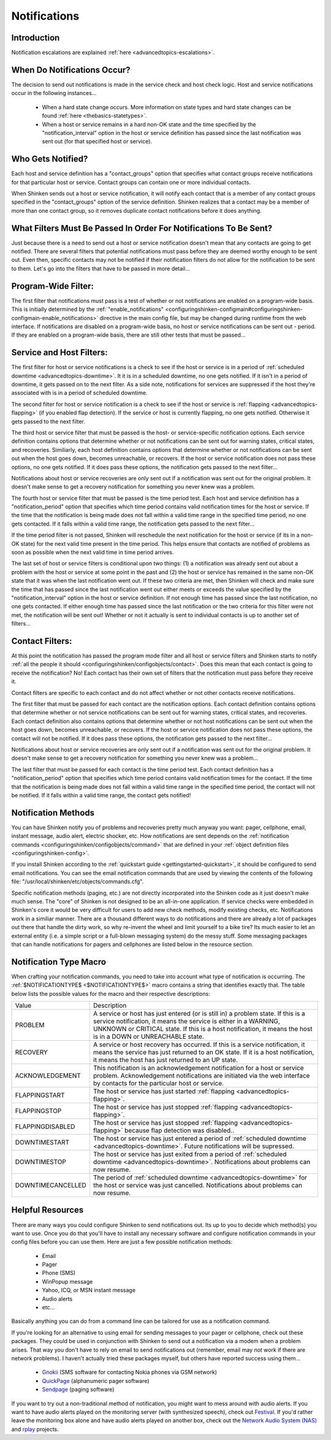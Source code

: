 .. _thebasics-notifications:




===============
 Notifications 
===============



Introduction 
=============




.. image:: /_static/images///official/images/objects-contacts.png
   :scale: 90 %

 I've had a lot of questions as to exactly how notifications work. This will attempt to explain exactly when and how host and service notifications are sent out, as well as who receives them.

Notification escalations are explained :ref:`here <advancedtopics-escalations>`.



When Do Notifications Occur? 
=============================


The decision to send out notifications is made in the service check and host check logic. Host and service notifications occur in the following instances...

  * When a hard state change occurs. More information on state types and hard state changes can be found :ref:`here <thebasics-statetypes>`.
  * When a host or service remains in a hard non-OK state and the time specified by the "notification_interval" option in the host or service definition has passed since the last notification was sent out (for that specified host or service).



Who Gets Notified? 
===================


Each host and service definition has a "contact_groups" option that specifies what contact groups receive notifications for that particular host or service. Contact groups can contain one or more individual contacts.

When Shinken sends out a host or service notification, it will notify each contact that is a member of any contact groups specified in the "contact_groups" option of the service definition. Shinken realizes that a contact may be a member of more than one contact group, so it removes duplicate contact notifications before it does anything.



What Filters Must Be Passed In Order For Notifications To Be Sent? 
===================================================================


Just because there is a need to send out a host or service notification doesn't mean that any contacts are going to get notified. There are several filters that potential notifications must pass before they are deemed worthy enough to be sent out. Even then, specific contacts may not be notified if their notification filters do not allow for the notification to be sent to them. Let's go into the filters that have to be passed in more detail...



Program-Wide Filter: 
=====================


The first filter that notifications must pass is a test of whether or not notifications are enabled on a program-wide basis. This is initially determined by the :ref:`"enable_notifications" <configuringshinken-configmain#configuringshinken-configmain-enable_notifications>` directive in the main config file, but may be changed during runtime from the web interface. If notifications are disabled on a program-wide basis, no host or service notifications can be sent out - period. If they are enabled on a program-wide basis, there are still other tests that must be passed...



Service and Host Filters: 
==========================


The first filter for host or service notifications is a check to see if the host or service is in a period of :ref:`scheduled downtime <advancedtopics-downtime>`. It it is in a scheduled downtime, no one gets notified. If it isn't in a period of downtime, it gets passed on to the next filter. As a side note, notifications for services are suppressed if the host they're associated with is in a period of scheduled downtime.

The second filter for host or service notification is a check to see if the host or service is :ref:`flapping <advancedtopics-flapping>` (if you enabled flap detection). If the service or host is currently flapping, no one gets notified. Otherwise it gets passed to the next filter.

The third host or service filter that must be passed is the host- or service-specific notification options. Each service definition contains options that determine whether or not notifications can be sent out for warning states, critical states, and recoveries. Similiarly, each host definition contains options that determine whether or not notifications can be sent out when the host goes down, becomes unreachable, or recovers. If the host or service notification does not pass these options, no one gets notified. If it does pass these options, the notification gets passed to the next filter...

Notifications about host or service recoveries are only sent out if a notification was sent out for the original problem. It doesn't make sense to get a recovery notification for something you never knew was a problem.

The fourth host or service filter that must be passed is the time period test. Each host and service definition has a "notification_period" option that specifies which time period contains valid notification times for the host or service. If the time that the notification is being made does not fall within a valid time range in the specified time period, no one gets contacted. If it falls within a valid time range, the notification gets passed to the next filter...

If the time period filter is not passed, Shinken will reschedule the next notification for the host or service (if its in a non-OK state) for the next valid time present in the time period. This helps ensure that contacts are notified of problems as soon as possible when the next valid time in time period arrives.

The last set of host or service filters is conditional upon two things: (1) a notification was already sent out about a problem with the host or service at some point in the past and (2) the host or service has remained in the same non-OK state that it was when the last notification went out. If these two criteria are met, then Shinken will check and make sure the time that has passed since the last notification went out either meets or exceeds the value specified by the "notification_interval" option in the host or service definition. If not enough time has passed since the last notification, no one gets contacted. If either enough time has passed since the last notification or the two criteria for this filter were not met, the notification will be sent out! Whether or not it actually is sent to individual contacts is up to another set of filters...



Contact Filters: 
=================


At this point the notification has passed the program mode filter and all host or service filters and Shinken starts to notify :ref:`all the people it should <configuringshinken/configobjects/contact>`. Does this mean that each contact is going to receive the notification? No! Each contact has their own set of filters that the notification must pass before they receive it.

Contact filters are specific to each contact and do not affect whether or not other contacts receive notifications.

The first filter that must be passed for each contact are the notification options. Each contact definition contains options that determine whether or not service notifications can be sent out for warning states, critical states, and recoveries. Each contact definition also contains options that determine whether or not host notifications can be sent out when the host goes down, becomes unreachable, or recovers. If the host or service notification does not pass these options, the contact will not be notified. If it does pass these options, the notification gets passed to the next filter...

Notifications about host or service recoveries are only sent out if a notification was sent out for the original problem. It doesn't make sense to get a recovery notification for something you never knew was a problem...

The last filter that must be passed for each contact is the time period test. Each contact definition has a "notification_period" option that specifies which time period contains valid notification times for the contact. If the time that the notification is being made does not fall within a valid time range in the specified time period, the contact will not be notified. If it falls within a valid time range, the contact gets notified!



Notification Methods 
=====================


You can have Shinken notify you of problems and recoveries pretty much anyway you want: pager, cellphone, email, instant message, audio alert, electric shocker, etc. How notifications are sent depends on the :ref:`notification commands <configuringshinken/configobjects/command>` that are defined in your :ref:`object definition files <configuringshinken-config>`.

If you install Shinken according to the :ref:`quickstart guide <gettingstarted-quickstart>`, it should be configured to send email notifications. You can see the email notification commands that are used by viewing the contents of the following file: "/usr/local/shinken/etc/objects/commands.cfg".

Specific notification methods (paging, etc.) are not directly incorporated into the Shinken code as it just doesn't make much sense. The "core" of Shinken is not designed to be an all-in-one application. If service checks were embedded in Shinken's core it would be very difficult for users to add new check methods, modify existing checks, etc. Notifications work in a similiar manner. There are a thousand different ways to do notifications and there are already a lot of packages out there that handle the dirty work, so why re-invent the wheel and limit yourself to a bike tire? Its much easier to let an external entity (i.e. a simple script or a full-blown messaging system) do the messy stuff. Some messaging packages that can handle notifications for pagers and cellphones are listed below in the resource section.



Notification Type Macro 
========================


When crafting your notification commands, you need to take into account what type of notification is occurring. The :ref:`$NOTIFICATIONTYPE$ <$NOTIFICATIONTYPE$>` macro contains a string that identifies exactly that. The table below lists the possible values for the macro and their respective descriptions:



================= ====================================================================================================================================================================================================================================================================
Value             Description                                                                                                                                                                                                                                                         
PROBLEM           A service or host has just entered (or is still in) a problem state. If this is a service notification, it means the service is either in a WARNING, UNKNOWN or CRITICAL state. If this is a host notification, it means the host is in a DOWN or UNREACHABLE state.
RECOVERY          A service or host recovery has occurred. If this is a service notification, it means the service has just returned to an OK state. If it is a host notification, it means the host has just returned to an UP state.                                                
ACKNOWLEDGEMENT   This notification is an acknowledgement notification for a host or service problem. Acknowledgement notifications are initiated via the web interface by contacts for the particular host or service.                                                               
FLAPPINGSTART     The host or service has just started :ref:`flapping <advancedtopics-flapping>`.                                                                                                                                                                                     
FLAPPINGSTOP      The host or service has just stopped :ref:`flapping <advancedtopics-flapping>`.                                                                                                                                                                                     
FLAPPINGDISABLED  The host or service has just stopped :ref:`flapping <advancedtopics-flapping>` because flap detection was disabled..                                                                                                                                                
DOWNTIMESTART     The host or service has just entered a period of :ref:`scheduled downtime <advancedtopics-downtime>`. Future notifications will be supressed.                                                                                                                       
DOWNTIMESTOP      The host or service has just exited from a period of :ref:`scheduled downtime <advancedtopics-downtime>`. Notifications about problems can now resume.                                                                                                              
DOWNTIMECANCELLED The period of :ref:`scheduled downtime <advancedtopics-downtime>` for the host or service was just cancelled. Notifications about problems can now resume.                                                                                                          
================= ====================================================================================================================================================================================================================================================================



Helpful Resources 
==================


There are many ways you could configure Shinken to send notifications out. Its up to you to decide which method(s) you want to use. Once you do that you'll have to install any necessary software and configure notification commands in your config files before you can use them. Here are just a few possible notification methods:

  * Email
  * Pager
  * Phone (SMS)
  * WinPopup message
  * Yahoo, ICQ, or MSN instant message
  * Audio alerts
  * etc...

Basically anything you can do from a command line can be tailored for use as a notification command.

If you're looking for an alternative to using email for sending messages to your pager or cellphone, check out these packages. They could be used in conjunction with Shinken to send out a notification via a modem when a problem arises. That way you don't have to rely on email to send notifications out (remember, email may *not* work if there are network problems). I haven't actually tried these packages myself, but others have reported success using them...

  * `Gnokii`_ (SMS software for contacting Nokia phones via GSM network)
  * `QuickPage`_ (alphanumeric pager software)
  * `Sendpage`_ (paging software)

If you want to try out a non-traditional method of notification, you might want to mess around with audio alerts. If you want to have audio alerts played on the monitoring server (with synthesized speech), check out `Festival`_. If you'd rather leave the monitoring box alone and have audio alerts played on another box, check out the `Network Audio System (NAS)`_ and `rplay`_ projects.


.. _Gnokii: http://www.gnokii.org/
.. _Festival: http://www.cstr.ed.ac.uk/projects/festival/
.. _rplay: http://rplay.doit.org/
.. _Network Audio System (NAS): http://radscan.com/nas
.. _QuickPage: http://www.qpage.org/
.. _Sendpage: http://www.sendpage.org/
